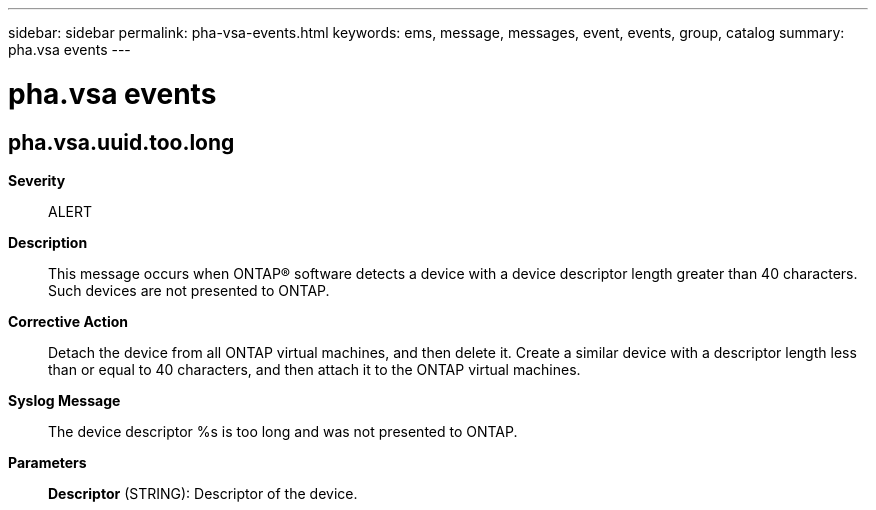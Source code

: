 ---
sidebar: sidebar
permalink: pha-vsa-events.html
keywords: ems, message, messages, event, events, group, catalog
summary: pha.vsa events
---

= pha.vsa events
:toc: macro
:toclevels: 1
:hardbreaks:
:nofooter:
:icons: font
:linkattrs:
:imagesdir: ./media/

== pha.vsa.uuid.too.long
*Severity*::
ALERT
*Description*::
This message occurs when ONTAP(R) software detects a device with a device descriptor length greater than 40 characters. Such devices are not presented to ONTAP.
*Corrective Action*::
Detach the device from all ONTAP virtual machines, and then delete it. Create a similar device with a descriptor length less than or equal to 40 characters, and then attach it to the ONTAP virtual machines.
*Syslog Message*::
The device descriptor %s is too long and was not presented to ONTAP.
*Parameters*::
*Descriptor* (STRING): Descriptor of the device.
